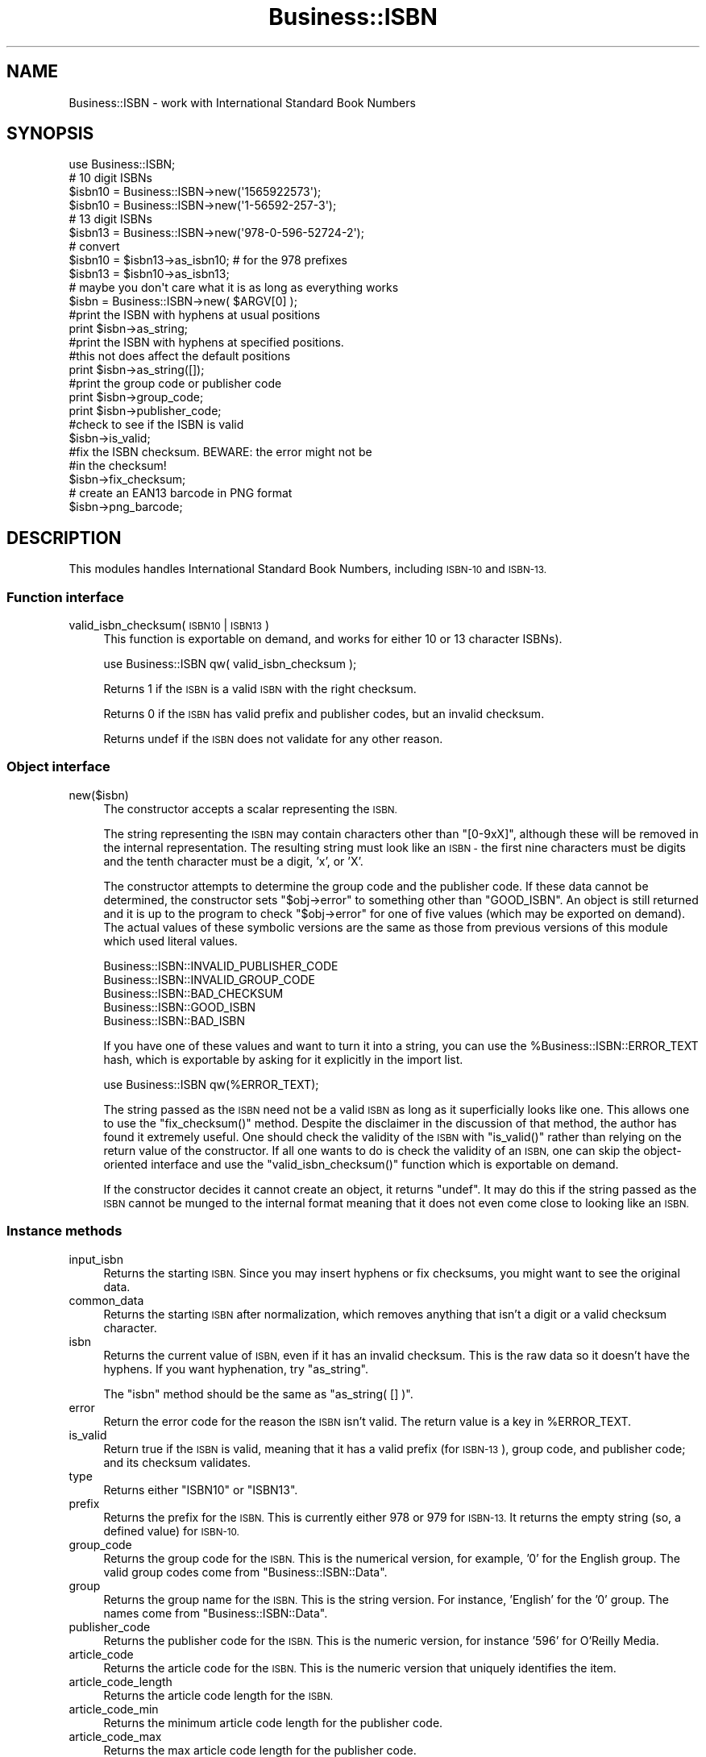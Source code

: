 .\" Automatically generated by Pod::Man 2.27 (Pod::Simple 3.28)
.\"
.\" Standard preamble:
.\" ========================================================================
.de Sp \" Vertical space (when we can't use .PP)
.if t .sp .5v
.if n .sp
..
.de Vb \" Begin verbatim text
.ft CW
.nf
.ne \\$1
..
.de Ve \" End verbatim text
.ft R
.fi
..
.\" Set up some character translations and predefined strings.  \*(-- will
.\" give an unbreakable dash, \*(PI will give pi, \*(L" will give a left
.\" double quote, and \*(R" will give a right double quote.  \*(C+ will
.\" give a nicer C++.  Capital omega is used to do unbreakable dashes and
.\" therefore won't be available.  \*(C` and \*(C' expand to `' in nroff,
.\" nothing in troff, for use with C<>.
.tr \(*W-
.ds C+ C\v'-.1v'\h'-1p'\s-2+\h'-1p'+\s0\v'.1v'\h'-1p'
.ie n \{\
.    ds -- \(*W-
.    ds PI pi
.    if (\n(.H=4u)&(1m=24u) .ds -- \(*W\h'-12u'\(*W\h'-12u'-\" diablo 10 pitch
.    if (\n(.H=4u)&(1m=20u) .ds -- \(*W\h'-12u'\(*W\h'-8u'-\"  diablo 12 pitch
.    ds L" ""
.    ds R" ""
.    ds C` ""
.    ds C' ""
'br\}
.el\{\
.    ds -- \|\(em\|
.    ds PI \(*p
.    ds L" ``
.    ds R" ''
.    ds C`
.    ds C'
'br\}
.\"
.\" Escape single quotes in literal strings from groff's Unicode transform.
.ie \n(.g .ds Aq \(aq
.el       .ds Aq '
.\"
.\" If the F register is turned on, we'll generate index entries on stderr for
.\" titles (.TH), headers (.SH), subsections (.SS), items (.Ip), and index
.\" entries marked with X<> in POD.  Of course, you'll have to process the
.\" output yourself in some meaningful fashion.
.\"
.\" Avoid warning from groff about undefined register 'F'.
.de IX
..
.nr rF 0
.if \n(.g .if rF .nr rF 1
.if (\n(rF:(\n(.g==0)) \{
.    if \nF \{
.        de IX
.        tm Index:\\$1\t\\n%\t"\\$2"
..
.        if !\nF==2 \{
.            nr % 0
.            nr F 2
.        \}
.    \}
.\}
.rr rF
.\"
.\" Accent mark definitions (@(#)ms.acc 1.5 88/02/08 SMI; from UCB 4.2).
.\" Fear.  Run.  Save yourself.  No user-serviceable parts.
.    \" fudge factors for nroff and troff
.if n \{\
.    ds #H 0
.    ds #V .8m
.    ds #F .3m
.    ds #[ \f1
.    ds #] \fP
.\}
.if t \{\
.    ds #H ((1u-(\\\\n(.fu%2u))*.13m)
.    ds #V .6m
.    ds #F 0
.    ds #[ \&
.    ds #] \&
.\}
.    \" simple accents for nroff and troff
.if n \{\
.    ds ' \&
.    ds ` \&
.    ds ^ \&
.    ds , \&
.    ds ~ ~
.    ds /
.\}
.if t \{\
.    ds ' \\k:\h'-(\\n(.wu*8/10-\*(#H)'\'\h"|\\n:u"
.    ds ` \\k:\h'-(\\n(.wu*8/10-\*(#H)'\`\h'|\\n:u'
.    ds ^ \\k:\h'-(\\n(.wu*10/11-\*(#H)'^\h'|\\n:u'
.    ds , \\k:\h'-(\\n(.wu*8/10)',\h'|\\n:u'
.    ds ~ \\k:\h'-(\\n(.wu-\*(#H-.1m)'~\h'|\\n:u'
.    ds / \\k:\h'-(\\n(.wu*8/10-\*(#H)'\z\(sl\h'|\\n:u'
.\}
.    \" troff and (daisy-wheel) nroff accents
.ds : \\k:\h'-(\\n(.wu*8/10-\*(#H+.1m+\*(#F)'\v'-\*(#V'\z.\h'.2m+\*(#F'.\h'|\\n:u'\v'\*(#V'
.ds 8 \h'\*(#H'\(*b\h'-\*(#H'
.ds o \\k:\h'-(\\n(.wu+\w'\(de'u-\*(#H)/2u'\v'-.3n'\*(#[\z\(de\v'.3n'\h'|\\n:u'\*(#]
.ds d- \h'\*(#H'\(pd\h'-\w'~'u'\v'-.25m'\f2\(hy\fP\v'.25m'\h'-\*(#H'
.ds D- D\\k:\h'-\w'D'u'\v'-.11m'\z\(hy\v'.11m'\h'|\\n:u'
.ds th \*(#[\v'.3m'\s+1I\s-1\v'-.3m'\h'-(\w'I'u*2/3)'\s-1o\s+1\*(#]
.ds Th \*(#[\s+2I\s-2\h'-\w'I'u*3/5'\v'-.3m'o\v'.3m'\*(#]
.ds ae a\h'-(\w'a'u*4/10)'e
.ds Ae A\h'-(\w'A'u*4/10)'E
.    \" corrections for vroff
.if v .ds ~ \\k:\h'-(\\n(.wu*9/10-\*(#H)'\s-2\u~\d\s+2\h'|\\n:u'
.if v .ds ^ \\k:\h'-(\\n(.wu*10/11-\*(#H)'\v'-.4m'^\v'.4m'\h'|\\n:u'
.    \" for low resolution devices (crt and lpr)
.if \n(.H>23 .if \n(.V>19 \
\{\
.    ds : e
.    ds 8 ss
.    ds o a
.    ds d- d\h'-1'\(ga
.    ds D- D\h'-1'\(hy
.    ds th \o'bp'
.    ds Th \o'LP'
.    ds ae ae
.    ds Ae AE
.\}
.rm #[ #] #H #V #F C
.\" ========================================================================
.\"
.IX Title "Business::ISBN 3pm"
.TH Business::ISBN 3pm "2014-09-20" "perl v5.18.2" "User Contributed Perl Documentation"
.\" For nroff, turn off justification.  Always turn off hyphenation; it makes
.\" way too many mistakes in technical documents.
.if n .ad l
.nh
.SH "NAME"
Business::ISBN \- work with International Standard Book Numbers
.SH "SYNOPSIS"
.IX Header "SYNOPSIS"
.Vb 1
\&        use Business::ISBN;
\&
\&        # 10 digit ISBNs
\&        $isbn10 = Business::ISBN\->new(\*(Aq1565922573\*(Aq);
\&        $isbn10 = Business::ISBN\->new(\*(Aq1\-56592\-257\-3\*(Aq);
\&
\&        # 13 digit ISBNs
\&        $isbn13 = Business::ISBN\->new(\*(Aq978\-0\-596\-52724\-2\*(Aq);
\&
\&        # convert
\&        $isbn10 = $isbn13\->as_isbn10;    # for the 978 prefixes
\&
\&        $isbn13 = $isbn10\->as_isbn13;
\&
\&        # maybe you don\*(Aqt care what it is as long as everything works
\&        $isbn = Business::ISBN\->new( $ARGV[0] );
\&
\&        #print the ISBN with hyphens at usual positions
\&        print $isbn\->as_string;
\&
\&        #print the ISBN with hyphens at specified positions.
\&        #this not does affect the default positions
\&        print $isbn\->as_string([]);
\&
\&        #print the group code or publisher code
\&        print $isbn\->group_code;
\&
\&        print $isbn\->publisher_code;
\&
\&        #check to see if the ISBN is valid
\&        $isbn\->is_valid;
\&
\&        #fix the ISBN checksum.  BEWARE:  the error might not be
\&        #in the checksum!
\&        $isbn\->fix_checksum;
\&
\&        # create an EAN13 barcode in PNG format
\&        $isbn\->png_barcode;
.Ve
.SH "DESCRIPTION"
.IX Header "DESCRIPTION"
This modules handles International Standard Book Numbers, including
\&\s-1ISBN\-10\s0 and \s-1ISBN\-13.\s0
.SS "Function interface"
.IX Subsection "Function interface"
.IP "valid_isbn_checksum( \s-1ISBN10\s0 | \s-1ISBN13 \s0)" 4
.IX Item "valid_isbn_checksum( ISBN10 | ISBN13 )"
This function is exportable on demand, and works for either 10
or 13 character ISBNs).
.Sp
.Vb 1
\&        use Business::ISBN qw( valid_isbn_checksum );
.Ve
.Sp
Returns 1 if the \s-1ISBN\s0 is a valid \s-1ISBN\s0 with the right checksum.
.Sp
Returns 0 if the \s-1ISBN\s0 has valid prefix and publisher codes, but an
invalid checksum.
.Sp
Returns undef if the \s-1ISBN\s0 does not validate for any other reason.
.SS "Object interface"
.IX Subsection "Object interface"
.IP "new($isbn)" 4
.IX Item "new($isbn)"
The constructor accepts a scalar representing the \s-1ISBN.\s0
.Sp
The string representing the \s-1ISBN\s0 may contain characters other than
\&\f(CW\*(C`[0\-9xX]\*(C'\fR, although these will be removed in the internal
representation.  The resulting string must look like an \s-1ISBN \-\s0 the
first nine characters must be digits and the tenth character must be a
digit, 'x', or 'X'.
.Sp
The constructor attempts to determine the group code and the publisher
code.  If these data cannot be determined, the constructor sets \f(CW\*(C`$obj\->error\*(C'\fR to something other than \f(CW\*(C`GOOD_ISBN\*(C'\fR. An object is
still returned and it is up to the program to check \f(CW\*(C`$obj\->error\*(C'\fR
for one of five values (which may be exported on demand). The actual
values of these symbolic versions are the same as those from previous
versions of this module which used literal values.
.Sp
.Vb 5
\&        Business::ISBN::INVALID_PUBLISHER_CODE
\&        Business::ISBN::INVALID_GROUP_CODE
\&        Business::ISBN::BAD_CHECKSUM
\&        Business::ISBN::GOOD_ISBN
\&        Business::ISBN::BAD_ISBN
.Ve
.Sp
If you have one of these values and want to turn it into a string, you
can use the \f(CW%Business::ISBN::ERROR_TEXT\fR hash, which is exportable
by asking for it explicitly in the import list.
.Sp
.Vb 1
\&        use Business::ISBN qw(%ERROR_TEXT);
.Ve
.Sp
The string passed as the \s-1ISBN\s0 need not be a valid \s-1ISBN\s0 as long as it
superficially looks like one.  This allows one to use the
\&\f(CW\*(C`fix_checksum()\*(C'\fR method.  Despite the disclaimer in the discussion of
that method, the author has found it extremely useful.  One should
check the validity of the \s-1ISBN\s0 with \f(CW\*(C`is_valid()\*(C'\fR rather than relying
on the return value of the constructor.  If all one wants to do is
check the validity of an \s-1ISBN,\s0 one can skip the object-oriented
interface and use the \f(CW\*(C`valid_isbn_checksum()\*(C'\fR function which is
exportable on demand.
.Sp
If the constructor decides it cannot create an object, it returns
\&\f(CW\*(C`undef\*(C'\fR.  It may do this if the string passed as the \s-1ISBN\s0 cannot be
munged to the internal format meaning that it does not even come close
to looking like an \s-1ISBN.\s0
.SS "Instance methods"
.IX Subsection "Instance methods"
.IP "input_isbn" 4
.IX Item "input_isbn"
Returns the starting \s-1ISBN.\s0 Since you may insert hyphens or fix
checksums, you might want to see the original data.
.IP "common_data" 4
.IX Item "common_data"
Returns the starting \s-1ISBN\s0 after normalization, which removes anything
that isn't a digit or a valid checksum character.
.IP "isbn" 4
.IX Item "isbn"
Returns the current value of \s-1ISBN,\s0 even if it has an invalid checksum.
This is the raw data so it doesn't have the hyphens. If you want
hyphenation, try \f(CW\*(C`as_string\*(C'\fR.
.Sp
The \f(CW\*(C`isbn\*(C'\fR method should be the same as \f(CW\*(C`as_string( [] )\*(C'\fR.
.IP "error" 4
.IX Item "error"
Return the error code for the reason the \s-1ISBN\s0 isn't valid. The return
value is a key in \f(CW%ERROR_TEXT\fR.
.IP "is_valid" 4
.IX Item "is_valid"
Return true if the \s-1ISBN\s0 is valid, meaning that it has a valid prefix
(for \s-1ISBN\-13\s0), group code, and publisher code; and its checksum
validates.
.IP "type" 4
.IX Item "type"
Returns either \f(CW\*(C`ISBN10\*(C'\fR or \f(CW\*(C`ISBN13\*(C'\fR.
.IP "prefix" 4
.IX Item "prefix"
Returns the prefix for the \s-1ISBN.\s0 This is currently either 978 or 979
for \s-1ISBN\-13.\s0 It returns the empty string (so, a defined value) for
\&\s-1ISBN\-10.\s0
.IP "group_code" 4
.IX Item "group_code"
Returns the group code for the \s-1ISBN.\s0 This is the numerical version,
for example, '0' for the English group. The valid group codes come
from \f(CW\*(C`Business::ISBN::Data\*(C'\fR.
.IP "group" 4
.IX Item "group"
Returns the group name for the \s-1ISBN.\s0 This is the string version. For
instance, 'English' for the '0' group. The names come from
\&\f(CW\*(C`Business::ISBN::Data\*(C'\fR.
.IP "publisher_code" 4
.IX Item "publisher_code"
Returns the publisher code for the \s-1ISBN.\s0 This is the numeric version,
for instance '596' for O'Reilly Media.
.IP "article_code" 4
.IX Item "article_code"
Returns the article code for the \s-1ISBN.\s0 This is the numeric version that
uniquely identifies the item.
.IP "article_code_length" 4
.IX Item "article_code_length"
Returns the article code length for the \s-1ISBN.\s0
.IP "article_code_min" 4
.IX Item "article_code_min"
Returns the minimum article code length for the publisher code.
.IP "article_code_max" 4
.IX Item "article_code_max"
Returns the max article code length for the publisher code.
.IP "checksum" 4
.IX Item "checksum"
Returns the checksum code for the \s-1ISBN.\s0 This checksum may not be valid since
you can create an object an fix the checksum later with \f(CW\*(C`fix_checksum\*(C'\fR.
.IP "is_valid_checksum" 4
.IX Item "is_valid_checksum"
Returns \f(CW\*(C`Business::ISBN::GOOD_ISBN\*(C'\fR for valid checksums and
\&\f(CW\*(C`Business::ISBN::BAD_CHECKSUM\*(C'\fR otherwise. This does not guarantee
that the rest of the \s-1ISBN\s0 is actually assigned to a book.
.IP "fix_checksum" 4
.IX Item "fix_checksum"
Checks the checksum and modifies the \s-1ISBN\s0 to set it correctly if needed.
.IP "\fIas_string()\fR, as_string([])" 4
.IX Item "as_string(), as_string([])"
Return the \s-1ISBN\s0 as a string.  This function takes an
optional anonymous array (or array reference) that specifies
the placement of hyphens in the string.  An empty anonymous array
produces a string with no hyphens. An empty argument list
automatically hyphenates the \s-1ISBN\s0 based on the discovered
group and publisher codes.  An \s-1ISBN\s0 that is not valid may
produce strange results.
.Sp
The positions specified in the passed anonymous array
are only used for one method use and do not replace
the values specified by the constructor. The method
assumes that you know what you are doing and will attempt
to use the least three positions specified.  If you pass
an anonymous array of several positions, the list will
be sorted and the lowest three positions will be used.
Positions less than 1 and greater than 12 are silently
ignored.
.Sp
A terminating 'x' is changed to 'X'.
.IP "as_isbn10" 4
.IX Item "as_isbn10"
Returns a new \s-1ISBN\s0 object. If the object is already \s-1ISBN\-10,\s0 this method
clones it. If it is an \s-1ISBN\-13\s0 with the prefix 978, it returns the \s-1ISBN\-10\s0
equivalent. For all other cases it returns undef.
.IP "as_isbn13" 4
.IX Item "as_isbn13"
Returns a new \s-1ISBN\s0 object. If the object is already \s-1ISBN\-13,\s0 this method
clones it. If it is an \s-1ISBN\-10,\s0 it returns the \s-1ISBN\-13\s0 equivalent with the
978 prefix.
.IP "xisbn" 4
.IX Item "xisbn"
In scalar context, returns an anonymous array of related ISBNs using xISBN.
In list context, returns a list.
.Sp
This feature requires \f(CW\*(C`LWP::Simple\*(C'\fR.
.IP "increment" 4
.IX Item "increment"
Returns the next \f(CW\*(C`Business::ISBN\*(C'\fR by incrementing the article code of
the specified \s-1ISBN \s0(object or scalar).
.Sp
Returns undef, if the parameter is invalid or equals the maximum
possible \s-1ISBN\s0 for the publisher.
.Sp
.Vb 2
\&        $isbn = Business::ISBN\->new(\*(Aq1565922573\*(Aq);  # 1\-56592\-257\-3
\&        $next_isbn = $isbn\->increment;              # 1\-56592\-258\-1
.Ve
.Sp
If the next article code would exceed the maximum possible article
code (such as incrementing 999 to 1000), this returns \s-1ARTICLE_CODE_OUT_OF_RANGE\s0
as the error.
.IP "decrement" 4
.IX Item "decrement"
Returns the previous \f(CW\*(C`Business::ISBN\*(C'\fR by decrementing the article
code of the specified \s-1ISBN \s0(object or scalar).
.Sp
Returns undef, if the parameter is invalid or equals the minimum
possible \s-1ISBN\s0 for the publisher.
.Sp
.Vb 2
\&        $isbn = Business::ISBN\->new(\*(Aq1565922573\*(Aq);  # 1\-56592\-257\-3
\&        $prev_isbn = $isbn\->decrement;              # 1\-56592\-256\-5
.Ve
.Sp
If the next article code would exceed the maximum possible article
code (such as incrementing 000 to \-1), this returns \s-1ARTICLE_CODE_OUT_OF_RANGE\s0
as the error.
.IP "png_barcode" 4
.IX Item "png_barcode"
Returns image data in \s-1PNG\s0 format for the barcode for the \s-1ISBN.\s0 This
works with \s-1ISBN\-10\s0 and \s-1ISBN\-13.\s0 The ISBN\-10s are automaically converted
to \s-1ISBN\-13.\s0
.Sp
This requires \f(CW\*(C`GD::Barcode::EAN13\*(C'\fR.
.SH "BUGS"
.IX Header "BUGS"
.SH "TO DO"
.IX Header "TO DO"
* i would like to create the bar codes with the price extension
.SH "SOURCE AVAILABILITY"
.IX Header "SOURCE AVAILABILITY"
This source is in Github:
.PP
.Vb 1
\&    https://github.com/briandfoy/business\-\-isbn
.Ve
.SH "AUTHOR"
.IX Header "AUTHOR"
brian d foy \f(CW\*(C`<bdfoy@cpan.org>\*(C'\fR
.SH "COPYRIGHT AND LICENSE"
.IX Header "COPYRIGHT AND LICENSE"
Copyright (c) 2001\-2014, brian d foy, All Rights Reserved.
.PP
You may redistribute this under the same terms as Perl itself.
.SH "CREDITS"
.IX Header "CREDITS"
Thanks to Mark W. Eichin \f(CW\*(C`<eichin@thok.org>\*(C'\fR for suggestions and
discussions on \s-1EAN\s0 support.
.PP
Thanks to Andy Lester \f(CW\*(C`<andy@petdance.com>\*(C'\fR for lots of bug fixes
and testing.
.PP
Ed Summers \f(CW\*(C`<esummers@cpan.org>\*(C'\fR has volunteered to help with
this module.
.PP
Markus Spann \f(CW\*(C`<markus_spann@gmx.de>\*(C'\fR added \f(CW\*(C`increment\*(C'\fR and \f(CW\*(C`decrement\*(C'\fR.
